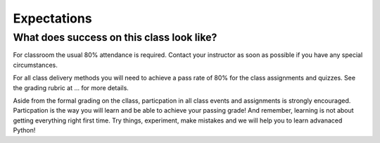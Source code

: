 ============
Expectations
============

What does success on this class look like?
==========================================

For classroom the usual 80% attendance is required. Contact your instructor as
soon as possible if you have any special circumstances.

For all class delivery methods you will need to achieve a pass rate of 80%
for the class assignments and quizzes. See the grading rubric at ...
for more details.

.. todo::
   Add link to grading rubric in principles.

Aside from the formal grading on the cllass, particpation in all class
events and assignments is strongly encouraged. Particpation is the way you
will learn and be able to achieve your passing grade! And remember, learning
is not about getting everything right first time. Try things, experiment,
make mistakes and we will help you to learn advanaced Python!
